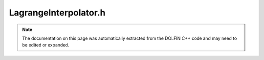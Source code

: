 
.. Documentation for the header file dolfin/function/LagrangeInterpolator.h

.. _programmers_reference_cpp_function_lagrangeinterpolator:

LagrangeInterpolator.h
======================

.. note::
    
    The documentation on this page was automatically extracted from the
    DOLFIN C++ code and may need to be edited or expanded.
    

.. cpp:class:: LagrangeInterpolator

    This class interpolates efficiently from a GenericFunction
    to a Lagrange Function


    .. cpp:function:: void interpolate(Function& u, const Expression& u0)
    
        Interpolate Expression
        
        *Arguments*
            u  (:cpp:class:`Function`)
                The resulting Function
            u0 (:cpp:class:`Expression`)
                The Expression to be interpolated.


    .. cpp:function:: void interpolate(Function& u, const Function& u0)
    
        Interpolate function (on possibly non-matching meshes)
        
        *Arguments*
            u  (:cpp:class:`Function`)
                The resulting Function
            u0 (:cpp:class:`Function`)
                The Function to be interpolated.


